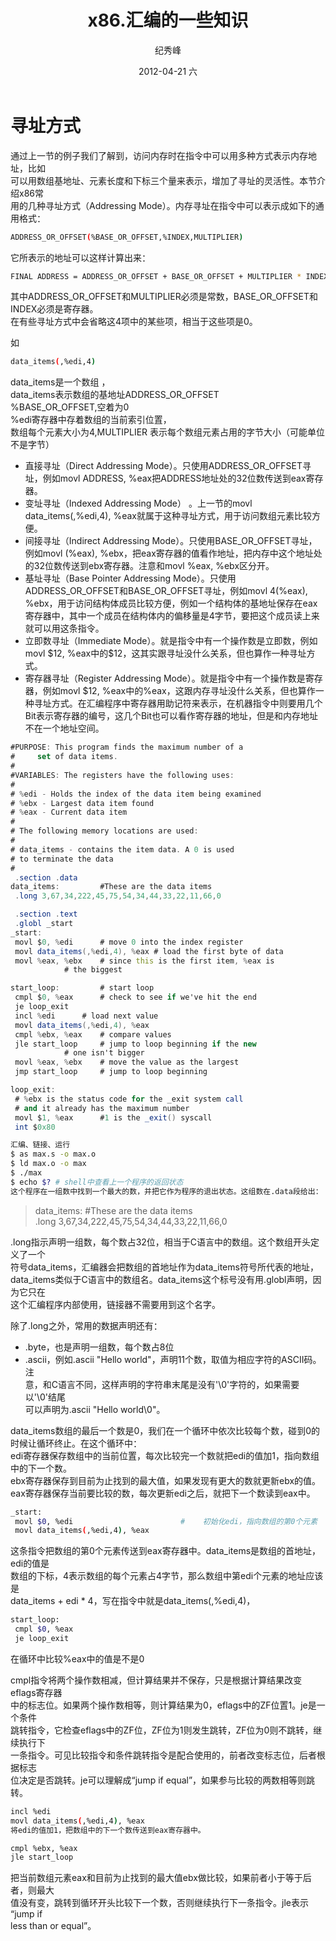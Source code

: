 # -*- coding:utf-8 -*-
#+LANGUAGE:  zh
#+TITLE:     x86.汇编的一些知识
#+AUTHOR:    纪秀峰
#+EMAIL:     jixiuf@gmail.com
#+DATE:     2012-04-21 六
#+DESCRIPTION:x86.汇编的一些知识
#+KEYWORDS: x86 as c
#+OPTIONS:   H:2 num:nil toc:t \n:t @:t ::t |:t ^:nil -:t f:t *:t <:t
#+OPTIONS:   TeX:t LaTeX:t skip:nil d:nil todo:t pri:nil
#+FILETAGS: c
* 寻址方式

通过上一节的例子我们了解到，访问内存时在指令中可以用多种方式表示内存地址，比如
可以用数组基地址、元素长度和下标三个量来表示，增加了寻址的灵活性。本节介绍x86常
用的几种寻址方式（Addressing Mode）。内存寻址在指令中可以表示成如下的通用格式：
#+BEGIN_SRC sh
ADDRESS_OR_OFFSET(%BASE_OR_OFFSET,%INDEX,MULTIPLIER)
#+END_SRC
它所表示的地址可以这样计算出来：
#+BEGIN_SRC sh
FINAL ADDRESS = ADDRESS_OR_OFFSET + BASE_OR_OFFSET + MULTIPLIER * INDEX
#+END_SRC
其中ADDRESS_OR_OFFSET和MULTIPLIER必须是常数，BASE_OR_OFFSET和INDEX必须是寄存器。
在有些寻址方式中会省略这4项中的某些项，相当于这些项是0。

如
#+BEGIN_SRC sh
data_items(,%edi,4)
#+END_SRC
data_items是一个数组 ，
data_items表示数组的基地址ADDRESS_OR_OFFSET
%BASE_OR_OFFSET,空着为0
%edi寄存器中存着数组的当前索引位置，
数组每个元素大小为4,MULTIPLIER 表示每个数组元素占用的字节大小（可能单位不是字节）


    + 直接寻址（Direct Addressing Mode）。只使用ADDRESS_OR_OFFSET寻址，例如movl ADDRESS, %eax把ADDRESS地址处的32位数传送到eax寄存器。
    + 变址寻址（Indexed Addressing Mode） 。上一节的movl data_items(,%edi,4), %eax就属于这种寻址方式，用于访问数组元素比较方便。
    + 间接寻址（Indirect Addressing Mode）。只使用BASE_OR_OFFSET寻址，例如movl (%eax), %ebx，把eax寄存器的值看作地址，把内存中这个地址处的32位数传送到ebx寄存器。注意和movl %eax, %ebx区分开。
    + 基址寻址（Base Pointer Addressing Mode）。只使用ADDRESS_OR_OFFSET和BASE_OR_OFFSET寻址，例如movl 4(%eax), %ebx，用于访问结构体成员比较方便，例如一个结构体的基地址保存在eax寄存器中，其中一个成员在结构体内的偏移量是4字节，要把这个成员读上来就可以用这条指令。
    + 立即数寻址（Immediate Mode）。就是指令中有一个操作数是立即数，例如movl $12, %eax中的$12，这其实跟寻址没什么关系，但也算作一种寻址方式。
    + 寄存器寻址（Register Addressing Mode）。就是指令中有一个操作数是寄存器，例如movl $12, %eax中的%eax，这跟内存寻址没什么关系，但也算作一种寻址方式。在汇编程序中寄存器用助记符来表示，在机器指令中则要用几个Bit表示寄存器的编号，这几个Bit也可以看作寄存器的地址，但是和内存地址不在一个地址空间。
#+BEGIN_SRC as
#PURPOSE: This program finds the maximum number of a
#     set of data items.
#
#VARIABLES: The registers have the following uses:
#
# %edi - Holds the index of the data item being examined
# %ebx - Largest data item found
# %eax - Current data item
#
# The following memory locations are used:
#
# data_items - contains the item data. A 0 is used
# to terminate the data
#
 .section .data
data_items:         #These are the data items
 .long 3,67,34,222,45,75,54,34,44,33,22,11,66,0

 .section .text
 .globl _start
_start:
 movl $0, %edi      # move 0 into the index register
 movl data_items(,%edi,4), %eax # load the first byte of data
 movl %eax, %ebx    # since this is the first item, %eax is
            # the biggest

start_loop:         # start loop
 cmpl $0, %eax      # check to see if we've hit the end
 je loop_exit
 incl %edi      # load next value
 movl data_items(,%edi,4), %eax
 cmpl %ebx, %eax    # compare values
 jle start_loop     # jump to loop beginning if the new
            # one isn't bigger
 movl %eax, %ebx    # move the value as the largest
 jmp start_loop     # jump to loop beginning

loop_exit:
 # %ebx is the status code for the _exit system call
 # and it already has the maximum number
 movl $1, %eax      #1 is the _exit() syscall
 int $0x80
#+END_SRC
#+BEGIN_SRC sh
汇编、链接、运行
$ as max.s -o max.o
$ ld max.o -o max
$ ./max
$ echo $? # shell中查看上一个程序的返回状态
这个程序在一组数中找到一个最大的数，并把它作为程序的退出状态。这组数在.data段给出：
#+END_SRC
#+BEGIN_QUOTE
data_items:         #These are the data items
 .long 3,67,34,222,45,75,54,34,44,33,22,11,66,0
#+END_QUOTE
.long指示声明一组数，每个数占32位，相当于C语言中的数组。这个数组开头定义了一个
符号data_items，汇编器会把数组的首地址作为data_items符号所代表的地址，
data_items类似于C语言中的数组名。data_items这个标号没有用.globl声明，因为它只在
这个汇编程序内部使用，链接器不需要用到这个名字。

除了.long之外，常用的数据声明还有：
    + .byte，也是声明一组数，每个数占8位
    + .ascii，例如.ascii "Hello world"，声明11个数，取值为相应字符的ASCII码。注
      意，和C语言不同，这样声明的字符串末尾是没有'\0'字符的，如果需要以'\0'结尾
      可以声明为.ascii "Hello world\0"。

data_items数组的最后一个数是0，我们在一个循环中依次比较每个数，碰到0的时候让循环终止。在这个循环中：
    edi寄存器保存数组中的当前位置，每次比较完一个数就把edi的值加1，指向数组中的下一个数。
    ebx寄存器保存到目前为止找到的最大值，如果发现有更大的数就更新ebx的值。
    eax寄存器保存当前要比较的数，每次更新edi之后，就把下一个数读到eax中。
    #+BEGIN_SRC sh
     _start:
      movl $0, %edi                        #    初始化edi，指向数组的第0个元素
      movl data_items(,%edi,4), %eax
    #+END_SRC
这条指令把数组的第0个元素传送到eax寄存器中。data_items是数组的首地址，edi的值是
数组的下标，4表示数组的每个元素占4字节，那么数组中第edi个元素的地址应该是
data_items + edi * 4，写在指令中就是data_items(,%edi,4)，


#+BEGIN_SRC sh
start_loop:
 cmpl $0, %eax
 je loop_exit
#+END_SRC
在循环中比较%eax中的值是不是0

cmpl指令将两个操作数相减，但计算结果并不保存，只是根据计算结果改变eflags寄存器
中的标志位。如果两个操作数相等，则计算结果为0，eflags中的ZF位置1。je是一个条件
跳转指令，它检查eflags中的ZF位，ZF位为1则发生跳转，ZF位为0则不跳转，继续执行下
一条指令。可见比较指令和条件跳转指令是配合使用的，前者改变标志位，后者根据标志
位决定是否跳转。je可以理解成“jump if equal”，如果参与比较的两数相等则跳转。

#+BEGIN_SRC sh
 incl %edi
 movl data_items(,%edi,4), %eax
 将edi的值加1，把数组中的下一个数传送到eax寄存器中。
#+END_SRC
#+BEGIN_SRC sh
 cmpl %ebx, %eax
 jle start_loop
#+END_SRC
把当前数组元素eax和目前为止找到的最大值ebx做比较，如果前者小于等于后者，则最大
值没有变，跳转到循环开头比较下一个数，否则继续执行下一条指令。jle表示“jump if
less than or equal”。

